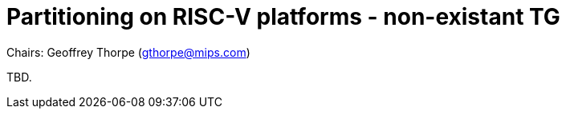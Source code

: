 = Partitioning on RISC-V platforms - non-existant TG

Chairs: Geoffrey Thorpe (gthorpe@mips.com)

TBD.
